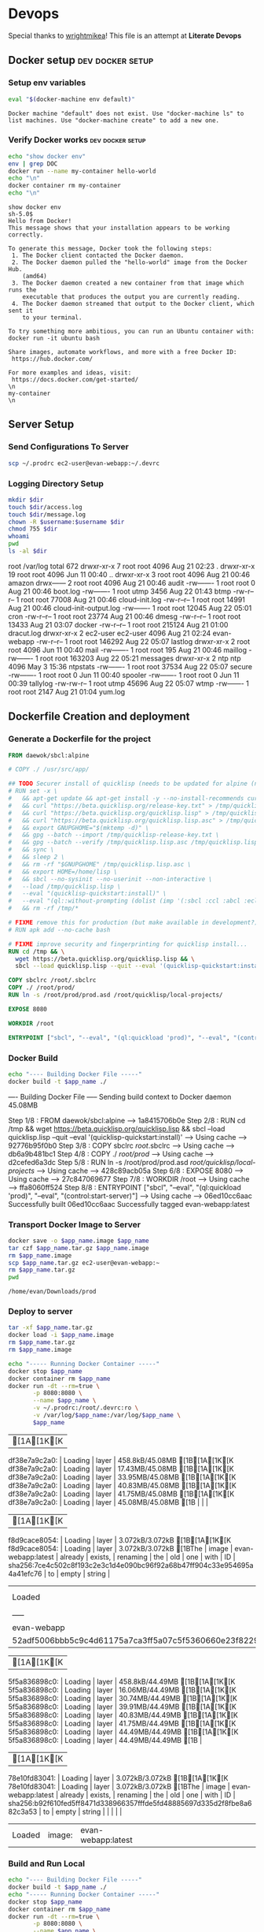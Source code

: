 * Devops  
  Special thanks to [[https://github.com/wrightmikea/simple-docker-tangle][wrightmikea]]!
  This file is an attempt at *Literate Devops*
** Docker setup                                            :dev:docker:setup:
*** Setup env variables
#+name: setup
#+BEGIN_SRC sh :results output verbatim :session docker
eval "$(docker-machine env default)"
#+END_SRC

#+RESULTS: setup
: Docker machine "default" does not exist. Use "docker-machine ls" to list machines. Use "docker-machine create" to add a new one.

*** Verify Docker works                                    :dev:docker:setup:
#+name: verify-docker
#+BEGIN_SRC sh :results output verbatim replace :session docker
echo "show docker env"
env | grep DOC
docker run --name my-container hello-world
echo "\n"
docker container rm my-container
echo "\n"
#+END_SRC

#+RESULTS: verify-docker
#+begin_example
show docker env
sh-5.0$ 
Hello from Docker!
This message shows that your installation appears to be working correctly.

To generate this message, Docker took the following steps:
 1. The Docker client contacted the Docker daemon.
 2. The Docker daemon pulled the "hello-world" image from the Docker Hub.
    (amd64)
 3. The Docker daemon created a new container from that image which runs the
    executable that produces the output you are currently reading.
 4. The Docker daemon streamed that output to the Docker client, which sent it
    to your terminal.

To try something more ambitious, you can run an Ubuntu container with:
docker run -it ubuntu bash

Share images, automate workflows, and more with a free Docker ID:
 https://hub.docker.com/

For more examples and ideas, visit:
 https://docs.docker.com/get-started/
\n
my-container
\n
#+end_example

** Server Setup
   :properties:
   :header-args: :var app_name="evan-webapp" username="ec2-user"
   :end:
*** Send Configurations To Server
#+begin_src sh
scp ~/.prodrc ec2-user@evan-webapp:~/.devrc
#+end_src

*** Logging Directory Setup
    :properties:
    :header-args+: :dir /ssh:ec2-user@evan-webapp|sudo:evan-webapp:/var/log
    :end:

 #+begin_src sh :results output drawer
   mkdir $dir
   touch $dir/access.log
   touch $dir/message.log
   chown -R $username:$username $dir
   chmod 755 $dir
   whoami
   pwd
   ls -al $dir
 #+end_src

 #+RESULTS:
 :results:
 root
 /var/log
 total 672
 drwxr-xr-x  7 root     root       4096 Aug 21 02:23 .
 drwxr-xr-x 19 root     root       4096 Jun 11 00:40 ..
 drwxr-xr-x  3 root     root       4096 Aug 21 00:46 amazon
 drwx------  2 root     root       4096 Aug 21 00:46 audit
 -rw-------  1 root     root          0 Aug 21 00:46 boot.log
 -rw-------  1 root     utmp       3456 Aug 22 01:43 btmp
 -rw-r--r--  1 root     root      77008 Aug 21 00:46 cloud-init.log
 -rw-r--r--  1 root     root      14991 Aug 21 00:46 cloud-init-output.log
 -rw-------  1 root     root      12045 Aug 22 05:01 cron
 -rw-r--r--  1 root     root      23774 Aug 21 00:46 dmesg
 -rw-r--r--  1 root     root      13433 Aug 21 03:07 docker
 -rw-r--r--  1 root     root     215124 Aug 21 01:00 dracut.log
 drwxr-xr-x  2 ec2-user ec2-user   4096 Aug 21 02:24 evan-webapp
 -rw-r--r--  1 root     root     146292 Aug 22 05:07 lastlog
 drwxr-xr-x  2 root     root       4096 Jun 11 00:40 mail
 -rw-------  1 root     root        195 Aug 21 00:46 maillog
 -rw-------  1 root     root     163203 Aug 22 05:21 messages
 drwxr-xr-x  2 ntp      ntp        4096 May  3 15:36 ntpstats
 -rw-------  1 root     root      37534 Aug 22 05:07 secure
 -rw-------  1 root     root          0 Jun 11 00:40 spooler
 -rw-------  1 root     root          0 Jun 11 00:39 tallylog
 -rw-rw-r--  1 root     utmp      45696 Aug 22 05:07 wtmp
 -rw-------  1 root     root       2147 Aug 21 01:04 yum.log
 :end:

** Dockerfile Creation and deployment
   :properties:
   :header-args: :var app_name="evan-webapp"
   :end:

*** Generate a Dockerfile for the project
#+name: generate-dockerfile
#+BEGIN_SRC dockerfile :tangle Dockerfile
  FROM daewok/sbcl:alpine

  # COPY ./ /usr/src/app/

  ## TODO Securer install of quicklisp (needs to be updated for alpine (no apt-get))
  # RUN set -x \
  #   && apt-get update && apt-get install -y --no-install-recommends curl && rm -rf /var/lib/apt \
  #   && curl "https://beta.quicklisp.org/release-key.txt" > /tmp/quicklisp-release-key.txt \
  #   && curl "https://beta.quicklisp.org/quicklisp.lisp" > /tmp/quicklisp.lisp \
  #   && curl "https://beta.quicklisp.org/quicklisp.lisp.asc" > /tmp/quicklisp.lisp.asc \
  #   && export GNUPGHOME="$(mktemp -d)" \
  #   && gpg --batch --import /tmp/quicklisp-release-key.txt \
  #   && gpg --batch --verify /tmp/quicklisp.lisp.asc /tmp/quicklisp.lisp \
  #   && sync \
  #   && sleep 2 \
  #   && rm -rf "$GNUPGHOME" /tmp/quicklisp.lisp.asc \
  #   && export HOME=/home/lisp \
  #   && sbcl --no-sysinit --no-userinit --non-interactive \
  #   --load /tmp/quicklisp.lisp \
  #   --eval "(quicklisp-quickstart:install)" \
  #   --eval "(ql::without-prompting (dolist (imp '(:sbcl :ccl :abcl :ecl)) (ql:add-to-init-file imp)))" \
  #   && rm -rf /tmp/*

  # FIXME remove this for production (but make available in development?)
  # RUN apk add --no-cache bash

  # FIXME improve security and fingerprinting for quicklisp install...
  RUN cd /tmp && \
    wget https://beta.quicklisp.org/quicklisp.lisp && \
    sbcl --load quicklisp.lisp --quit --eval '(quicklisp-quickstart:install)'

  COPY sbclrc /root/.sbclrc
  COPY ./ /root/prod/
  RUN ln -s /root/prod/prod.asd /root/quicklisp/local-projects/

  EXPOSE 8080

  WORKDIR /root

  ENTRYPOINT ["sbcl", "--eval", "(ql:quickload 'prod)", "--eval", "(control:start-server)"]

#+END_SRC

*** Docker Build
#+name: build-image
#+BEGIN_SRC sh :results output drawer
   echo "---- Building Docker File -----"
   docker build -t $app_name ./
#+END_SRC

#+RESULTS: build-image
:results:
---- Building Docker File -----
Sending build context to Docker daemon  45.08MB
Step 1/8 : FROM daewok/sbcl:alpine
 ---> 1a8415706b0e
Step 2/8 : RUN cd /tmp &&   wget https://beta.quicklisp.org/quicklisp.lisp &&   sbcl --load quicklisp.lisp --quit --eval '(quicklisp-quickstart:install)'
 ---> Using cache
 ---> 92776b95f0b0
Step 3/8 : COPY sbclrc /root/.sbclrc
 ---> Using cache
 ---> db6a9b481bc1
Step 4/8 : COPY ./ /root/prod/
 ---> Using cache
 ---> d2cefed6a3dc
Step 5/8 : RUN ln -s /root/prod/prod.asd /root/quicklisp/local-projects/
 ---> Using cache
 ---> 428c89acb05a
Step 6/8 : EXPOSE 8080
 ---> Using cache
 ---> 27c847069677
Step 7/8 : WORKDIR /root
 ---> Using cache
 ---> ffa8060ff524
Step 8/8 : ENTRYPOINT ["sbcl", "--eval", "(ql:quickload 'prod)", "--eval", "(control:start-server)"]
 ---> Using cache
 ---> 06ed10cc6aac
Successfully built 06ed10cc6aac
Successfully tagged evan-webapp:latest
:end:

*** Transport Docker Image to Server 
    :properties:
    # :header-args+: :dir ~/Downloads/prod
    # :header-args+: :var destination="ec2-user@evan-webapp:~"
    # :header-args+: :var destination="~/Downloads/prod"
    :end:

#+name: save-image-and-send-to-server
#+begin_src sh
  docker save -o $app_name.image $app_name
  tar czf $app_name.tar.gz $app_name.image
  rm $app_name.image
  scp $app_name.tar.gz ec2-user@evan-webapp:~
  rm $app_name.tar.gz
  pwd
#+end_src

#+RESULTS: save-image-and-send-to-server
: /home/evan/Downloads/prod

#+RESULTS:

*** Deploy to server
    :properties:
    :header-args+: :dir /ssh:ec2-user@evan-webapp:~
    :end:

#+name: load-and-run-image
#+begin_src sh
  tar -xf $app_name.tar.gz
  docker load -i $app_name.image
  rm $app_name.tar.gz
  rm $app_name.image

  echo "----- Running Docker Container -----"
  docker stop $app_name
  docker container rm $app_name
  docker run -dt --rm=true \
         -p 8080:8080 \
         --name $app_name \
         -v ~/.prodrc:/root/.devrc:ro \
         -v /var/log/$app_name:/var/log/$app_name \
         $app_name 

#+end_src

#+RESULTS: load-and-run-image
| [1A[1K[Kdf38e7a9c2a0:                                    | Loading | layer              | 458.8kB/45.08MB[1B[1A[1K[Kdf38e7a9c2a0: | Loading | layer | 17.43MB/45.08MB[1B[1A[1K[Kdf38e7a9c2a0: | Loading | layer              | 33.95MB/45.08MB[1B[1A[1K[Kdf38e7a9c2a0: | Loading | layer    | 40.83MB/45.08MB[1B[1A[1K[Kdf38e7a9c2a0: | Loading | layer | 41.75MB/45.08MB[1B[1A[1K[Kdf38e7a9c2a0: | Loading | layer                                                                   | 45.08MB/45.08MB[1B |       |        |
| [1A[1K[Kf8d9cace8054:                                    | Loading | layer              | 3.072kB/3.072kB[1B[1A[1K[Kf8d9cace8054: | Loading | layer | 3.072kB/3.072kB[1BThe                           | image   | evan-webapp:latest | already                                             | exists, | renaming | the                                                 | old     | one   | with                                                | ID      | sha256:7ce4c502c8f193c2e3c1d4e090bc96f92a68b47ff904c33e954695a4a41efc76 | to                     | empty | string |
| Loaded                                                           | image:  | evan-webapp:latest |                                                     |         |       |                                                     |         |                    |                                                     |         |          |                                                     |         |       |                                                     |         |                                                                         |                        |       |        |
| -----                                                            | Running | Docker             | Container                                           | -----   |       |                                                     |         |                    |                                                     |         |          |                                                     |         |       |                                                     |         |                                                                         |                        |       |        |
| evan-webapp                                                      |         |                    |                                                     |         |       |                                                     |         |                    |                                                     |         |          |                                                     |         |       |                                                     |         |                                                                         |                        |       |        |
| 52adf5006bbb5c9c4d61175a7ca3ff5a07c5f5360660e23f82293318692deb0c |         |                    |                                                     |         |       |                                                     |         |                    |                                                     |         |          |                                                     |         |       |                                                     |         |                                                                         |                        |       |        |

#+RESULTS:
| [1A[1K[K5f5a836898c0: | Loading | layer              | 458.8kB/44.49MB[1B[1A[1K[K5f5a836898c0: | Loading | layer | 16.06MB/44.49MB[1B[1A[1K[K5f5a836898c0: | Loading | layer              | 30.74MB/44.49MB[1B[1A[1K[K5f5a836898c0: | Loading | layer    | 39.91MB/44.49MB[1B[1A[1K[K5f5a836898c0: | Loading | layer | 40.83MB/44.49MB[1B[1A[1K[K5f5a836898c0: | Loading | layer                                                                   | 41.75MB/44.49MB[1B[1A[1K[K5f5a836898c0: | Loading | layer  | 44.49MB/44.49MB[1B[1A[1K[K5f5a836898c0: | Loading | layer | 44.49MB/44.49MB[1B |
| [1A[1K[K78e10fd83041: | Loading | layer              | 3.072kB/3.072kB[1B[1A[1K[K78e10fd83041: | Loading | layer | 3.072kB/3.072kB[1BThe                           | image   | evan-webapp:latest | already                                             | exists, | renaming | the                                                 | old     | one   | with                                                | ID      | sha256:b92f610fed5ff8471d338966357fffde5fd48885697d335d2f8fbe8a682c3a53 | to                                                  | empty   | string |                                                     |         |       |                        |
| Loaded                        | image:  | evan-webapp:latest |                                                     |         |       |                                                     |         |                    |                                                     |         |          |                                                     |         |       |                                                     |         |                                                                         |                                                     |         |        |                                                     |         |       |                        |

*** Build and Run Local
#+name: build-and-run-local
#+BEGIN_SRC sh :results output drawer
  echo "---- Building Docker File -----"
  docker build -t $app_name ./
  echo "----- Running Docker Container -----"
  docker stop $app_name
  docker container rm $app_name
  docker run -dt --rm=true \
         -p 8080:8080 \
         --name $app_name \
         -v ~/.prodrc:/root/.devrc:ro \
         -v /var/log/$app_name:/var/log/$app_name \
         $app_name 

#+end_src

#+RESULTS: build-and-run-local
:results:
---- Building Docker File -----
Sending build context to Docker daemon  45.08MB
Step 1/8 : FROM daewok/sbcl:alpine
 ---> 1a8415706b0e
Step 2/8 : RUN cd /tmp &&   wget https://beta.quicklisp.org/quicklisp.lisp &&   sbcl --load quicklisp.lisp --quit --eval '(quicklisp-quickstart:install)'
 ---> Using cache
 ---> 92776b95f0b0
Step 3/8 : COPY sbclrc /root/.sbclrc
 ---> Using cache
 ---> db6a9b481bc1
Step 4/8 : COPY ./ /root/prod/
 ---> d2cefed6a3dc
Step 5/8 : RUN ln -s /root/prod/prod.asd /root/quicklisp/local-projects/
 ---> Running in 5b3c942646d1
Removing intermediate container 5b3c942646d1
 ---> 428c89acb05a
Step 6/8 : EXPOSE 8080
 ---> Running in 4ba998309f8d
Removing intermediate container 4ba998309f8d
 ---> 27c847069677
Step 7/8 : WORKDIR /root
 ---> Running in 5c7245d4a8f9
Removing intermediate container 5c7245d4a8f9
 ---> ffa8060ff524
Step 8/8 : ENTRYPOINT ["sbcl", "--eval", "(ql:quickload 'prod)", "--eval", "(control:start-server)"]
 ---> Running in 6ef61395007c
Removing intermediate container 6ef61395007c
 ---> 06ed10cc6aac
Successfully built 06ed10cc6aac
Successfully tagged evan-webapp:latest
----- Running Docker Container -----
af1b43bb12a2f01fc2003a1f9af3a7d8ccabb4a399c482f78f6ac66a86c42bf7
:end:

** Future Improvemens [0/3]
*** TODO [#A] How do we want to execute main 
**** Start in bash
**** Start with sbcl -eval
**** Create an executable
*** TODO Cache the quicklisp dependencies 
    It would be possilble to link a volume for the dev environment?
    For production we should probably just install everything fresh? Load time is pretty bad though...
*** TODO Monitor for time drift 
    This appears to be a macos problem only.

